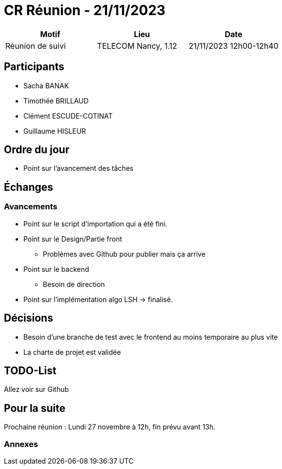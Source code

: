 = CR Réunion - 21/11/2023

|===
|Motif |Lieu| Date

|Réunion de suivi |TELECOM Nancy, 1.12 |21/11/2023 12h00-12h40
|===


== Participants

* Sacha BANAK
* Timothée BRILLAUD
* Clément ESCUDE-COTINAT
* Guillaume HISLEUR

== Ordre du jour

* Point sur l'avancement des tâches

== Échanges

=== Avancements

* Point sur le script d'importation qui a été fini.

* Point sur le Design/Partie front
** Problèmes avec Github pour publier mais ça arrive

* Point sur le backend
** Besoin de direction

* Point sur l'implémentation algo LSH -> finalisé.


== Décisions

* Besoin d'une branche de test avec le frontend au moins temporaire au plus vite

* La charte de projet est validée

== TODO-List

Allez voir sur Github

== Pour la suite

Prochaine réunion : Lundi 27 novembre à 12h, fin prévu avant 13h.

=== Annexes
